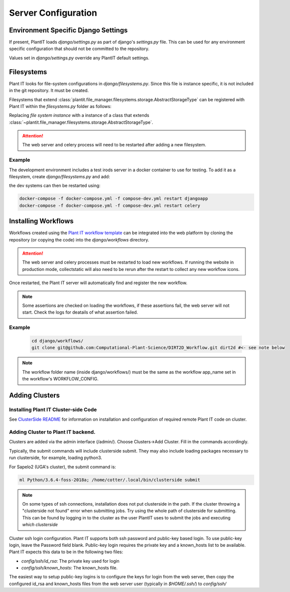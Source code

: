 Server Configuration
====================

Environment Specific Django Settings
-------------------------------------
If present, PlantIT loads `django/settings.py` as part of django's `settings.py`
file. This can be used for any environment specific configuration that should
not be committed to the repository.

Values set in `django/settings.py` override any PlantIT default settings.

Filesystems
------------

Plant IT looks for file-system configurations in `django/filesystems.py`. Since
this file is instance specific, it is not included in the git repository.
It must be created.

Filesystems that extend
:class:`plantit.file_manager.filesystems.storage.AbstractStorageType` can be
registered with Plant IT within the `filesystems.py` folder as follows:

.. code-block:: python
  :caption: django/filesystems.py

  from plantit.file_manager.filesystems import registrar

  registrar.register(
    #file system instance
  )

Replacing `file system instance` with a instance of a class that extends
:class:`~plantit.file_manager.filesystems.storage.AbstractStorageType`.

.. Attention::
  The web server and celery process will need to be restarted
  after adding a new filesystem.

Example
^^^^^^^

The development environment includes a test irods server in a docker container
to use for testing. To add it as a filesystem, create `django/filesystems.py` and add:

.. code-block:: python
  :caption: django/filesystems.py

  from plantit.file_manager.filesystems.irods import IRods
  from plantit.file_manager.filesystems import registrar

  registrar.register(IRods(name = "irods",
                           username = "rods",
                           password = "rods",
                           port = 1247,
                           hostname = "irods",
                           zone = "tempZone"),
                      lambda user: "/tempZone/home/rods/")

the dev systems can then be restarted using:

.. code-block:: bash

  docker-compose -f docker-compose.yml -f compose-dev.yml restart djangoapp
  docker-compose -f docker-compose.yml -f compose-dev.yml restart celery

Installing Workflows
---------------------
Workflows created using the
`Plant IT workflow template <https://github.com/Computational-Plant-Science/cookiecutter_PlantIT>`_
can be integrated into the web platform by cloning the repository
(or copying the code) into the `django/workflows` directory.

.. Attention::
  The web server and celery processes must be restarted to load new workflows.
  If running the website in production mode, collectstatic will also need
  to be rerun after the restart to collect any new workflow icons.

Once restarted, the Plant IT server will automatically find and register
the new workflow.

.. Note::
  Some assertions are checked on loading the workflows, if these assertions
  fail, the web server will not start. Check the logs for deatails of what
  assertion failed.

Example
^^^^^^^^
  .. code-block:: bash

    cd django/workflows/
    git clone git@github.com:Computational-Plant-Science/DIRT2D_Workflow.git dirt2d #<- see note below

.. Note::
  The workflow folder name (inside django/workflows/) must be the same as the
  workflow app_name set in the workflow's WORKFLOW_CONFIG.

Adding Clusters
----------------

Installing Plant IT Cluster-side Code
^^^^^^^^^^^^^^^^^^^^^^^^^^^^^^^^^^^^^

See `ClusterSide README <https://github.com/Computational-Plant-Science/DIRT2_ClusterSide>`_
for information on installation and configuration of required remote Plant IT code on cluster.

Adding Cluster to Plant IT backend.
^^^^^^^^^^^^^^^^^^^^^^^^^^^^^^^^^^^
Clusters are added via the admin interface (/admin/).
Choose Clusters->Add Cluster. Fill in the commands accordingly.

Typically, the submit commands will include clusterside submit.
They may also include loading packages necessary to run clusterside,
for example, loading python3.

For Sapelo2 (UGA's cluster), the submit command is:

.. code-block:: bash

  ml Python/3.6.4-foss-2018a; /home/cotter/.local/bin/clusterside submit

.. Note::
  On some types of ssh connections, installation does not put clusterside in the
  path. If the cluster throwing a "clusterside not found" error when submitting
  jobs. Try using the whole path of clusterside for submitting.
  This can be found by logging in to the cluster as the user PlantIT uses
  to submit the jobs and executing `which clusterside`

Cluster ssh login configuration.
Plant IT supports both ssh password and public-key based login.
To use public-key login, leave the Password field blank.
Public-key login requires the private key and a known_hosts list to be
available. Plant IT expects this data to be in the following two files:

- `config/ssh/id_rsa`: The private key used for login
- `config/ssh/known_hosts`: The known_hosts file.

The easiest way to setup public-key logins is to configure the keys for
login from the web server, then copy the configured id_rsa and known_hosts
files from the web server user (typically in `$HOME/.ssh/`) to `config/ssh/`
